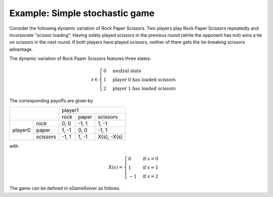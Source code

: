 Example: Simple stochastic game
===============================

Consider the following dynamic variation of Rock Paper Scissors.
Two players play Rock Paper Scissors repeatedly
and incorporate "scissor loading".
Having solely played scissors in the previous round
(while the opponent has not)
wins a tie on scissors in the next round.
If both players have played scissors,
neither of them gets the tie-breaking scissors advantage.

The dynamic variation of Rock Paper Scissors features three states:

.. math:: s \in \begin{cases} 0 & \text{neutral state} \\ 1 & \text{player 0 has loaded scissors} \\ 2 & \text{player 1 has loaded scissors} \end{cases}

The corresponding payoffs are given by

+---------+----------+--------+-------+-------------+
|                    | player1                      |
+                    +--------+-------+-------------+
|                    | rock   | paper | scissors    |
+---------+----------+--------+-------+-------------+
| player0 | rock     | 0, 0   | -1, 1 | 1, -1       |
+         +----------+--------+-------+-------------+
|         | paper    | 1, -1  | 0, 0  | -1, 1       |
+         +----------+--------+-------+-------------+
|         | scissors | -1, 1  | 1, -1 | X(s), -X(s) |
+---------+----------+--------+-------+-------------+

with

.. math:: X(s) = \begin{cases} 0 & \text{if } s=0 \\ 1 & \text{if } s=1 \\ -1 & \text{if } s=2 \end{cases}

The game can be defined in sGameSolver as follows.


.. tabs::

    .. group-tab:: Table

        One way to define this game is to provide a game table like this one.

        =======  ========  ========  ====  ====  ===========  ==========  ==========
        state    a_p0      a_p1      u_p0  u_p1  phi_neutral  phi_adv_p0  phi_adv_p1
        =======  ========  ========  ====  ====  ===========  ==========  ==========
        delta                        0.95  0.95
        neutral  rock      rock      0     0     1            0           0
        neutral  rock      paper     -1    1     1            0           0
        neutral  rock      scissors  1     -1    0            0           1
        neutral  paper     rock      1     -1    1            0           0
        neutral  paper     paper     0     0     1            0           0
        neutral  paper     scissors  -1    1     0            0           1
        neutral  scissors  rock      -1    1     0            1           0
        neutral  scissors  paper     1     -1    0            1           0
        neutral  scissors  scissors  0     0     1            0           0
        adv_p0   rock      rock      0     0     1            0           0
        adv_p0   rock      paper     -1    1     1            0           0
        adv_p0   rock      scissors  1     -1    0            0           1
        adv_p0   paper     rock      1     -1    1            0           0
        adv_p0   paper     paper     0     0     1            0           0
        adv_p0   paper     scissors  -1    1     0            0           1
        adv_p0   scissors  rock      -1    1     0            1           0
        adv_p0   scissors  paper     1     -1    0            1           0
        adv_p0   scissors  scissors  1     -1    1            0           0
        adv_p1   rock      rock      0     0     1            0           0
        adv_p1   rock      paper     -1    1     1            0           0
        adv_p1   rock      scissors  1     -1    0            0           1
        adv_p1   paper     rock      1     -1    1            0           0
        adv_p1   paper     paper     0     0     1            0           0
        adv_p1   paper     scissors  -1    1     0            0           1
        adv_p1   scissors  rock      -1    1     0            1           0
        adv_p1   scissors  paper     1     -1    0            1           0
        adv_p1   scissors  scissors  -1    1     1            0           0
        =======  ========  ========  ====  ====  ===========  ==========  ==========

        The game table specifies for each state and action profile
        the corresponding payoffs and state transitions.
        Additionally, the first row specifies the discount factors for each player.
        Here, the players have been named *p0* and *p1*,
        states are named *neutral*, *adv_p0* and *adv_p1*,
        and actions are labeled *rock*, *paper* and *scissors*.

        In the above table, the phi columns specify the probabilities
        to transition to the corresponding states.
        As all transitions are deterministic
        (in each row: value 1 in one phi column, value 0 in the other phi columns),
        the phi columns can be replaced by a column called "to_state".
        The resulting table looks as follows.

        =======  ========  ========  ====  ====  ========
        state    a_p0      a_p1      u_p0  u_p1  to_state
        =======  ========  ========  ====  ====  ========
        delta                        0.95  0.95
        neutral  rock      rock      0     0     neutral
        neutral  rock      paper     -1    1     neutral
        neutral  rock      scissors  1     -1    adv_p1
        neutral  paper     rock      1     -1    neutral
        neutral  paper     paper     0     0     neutral
        neutral  paper     scissors  -1    1     adv_p1
        neutral  scissors  rock      -1    1     adv_p0
        neutral  scissors  paper     1     -1    adv_p0
        neutral  scissors  scissors  0     0     neutral
        adv_p0   rock      rock      0     0     neutral
        adv_p0   rock      paper     -1    1     neutral
        adv_p0   rock      scissors  1     -1    adv_p1
        adv_p0   paper     rock      1     -1    neutral
        adv_p0   paper     paper     0     0     neutral
        adv_p0   paper     scissors  -1    1     adv_p1
        adv_p0   scissors  rock      -1    1     adv_p0
        adv_p0   scissors  paper     1     -1    adv_p0
        adv_p0   scissors  scissors  1     -1    neutral
        adv_p1   rock      rock      0     0     neutral
        adv_p1   rock      paper     -1    1     neutral
        adv_p1   rock      scissors  1     -1    adv_p1
        adv_p1   paper     rock      1     -1    neutral
        adv_p1   paper     paper     0     0     neutral
        adv_p1   paper     scissors  -1    1     adv_p1
        adv_p1   scissors  rock      -1    1     adv_p0
        adv_p1   scissors  paper     1     -1    adv_p0
        adv_p1   scissors  scissors  -1    1     neutral
        =======  ========  ========  ====  ====  ========

        To import either game table, use the :py:meth:`SGame.from_table` method.
        It accepts xlsx, xls, csv, txt, and dta files.

        .. code-block:: python

            import sgamesolver
            game = sgamesolver.SGame.from_table('path/to/table.xlsx')

    .. group-tab:: Arrays

        This game can also be defined by directly submitting
        payoffs, transitions and discount factors to :py:class:`SGame`.

        .. code-block:: python

            import sgamesolver
            import numpy as np

            payoff_matrices = [  # state0:
                               np.array([[[0, -1,  1],
                                          [1,  0, -1],
                                          [-1, 1,  0]],
                                         [[0,  1, -1],
                                          [-1, 0,  1],
                                          [1, -1,  0]]]),
                                 # state1:
                               np.array([[[0, -1,  1],
                                          [1,  0, -1],
                                          [-1, 1,  1]],    # player0 wins tie on Scissors
                                         [[0,  1, -1],
                                          [-1, 0,  1],
                                          [1, -1, -1]]]),  # player1 loses tie on Scissors
                                 # state2:
                               np.array([[[0, -1,  1],
                                          [1,  0, -1],
                                          [-1, 1, -1]],    # player0 loses tie on Scissors
                                         [[0,  1, -1],
                                          [-1, 0,  1],
                                          [1, -1,  1]]])]  # player1 wins tie on Scissors

            # transitions identical for each state
            transition_matrices = [np.array([[[1, 0, 0],
                                              [1, 0, 0],
                                              [0, 0, 1]],
                                             [[1, 0, 0],
                                              [1, 0, 0],
                                              [0, 0, 1]],
                                             [[0, 1, 0],
                                              [0, 1, 0],
                                              [1, 0, 0]]])] * 3

            common_discount_factor = 0.95

            game = sgamesolver.SGame(payoff_matrices=payoff_matrices,
                                    transition_matrices=transition_matrices,
                                    discount_factors=common_discount_factor)

            # optional: overwrite action labels
            game.action_labels = ['rock', 'paper', 'scissors']

        The list ``payoff_matrices`` contains one payoff matrix for each state.
        Each payoff matrix is a NumPy array with dimensions
        :math:`I \times A_0 \times \dots \times A_{I}`,
        where the first dimension indexes the player and
        :math:`A_i` denotes the number of actions of player :math:`i`.

        The list ``transition_matrices`` contains one transition matrix for each state.
        Each transition matrix is a NumPy array with dimensions
        :math:`A_0 \times \dots \times A_2 \times S`,
        where the last dimension indexes the destination state.

        The argument ``discount_factors`` can either be common discount factor
        :math:`\delta \in [0,1)` or an array with dimension :math:`I`
        containing one discount factor :math:`\delta_i \in [0,1)`
        for each player :math:`i`.
        Here, a common discount factor is chosen.
